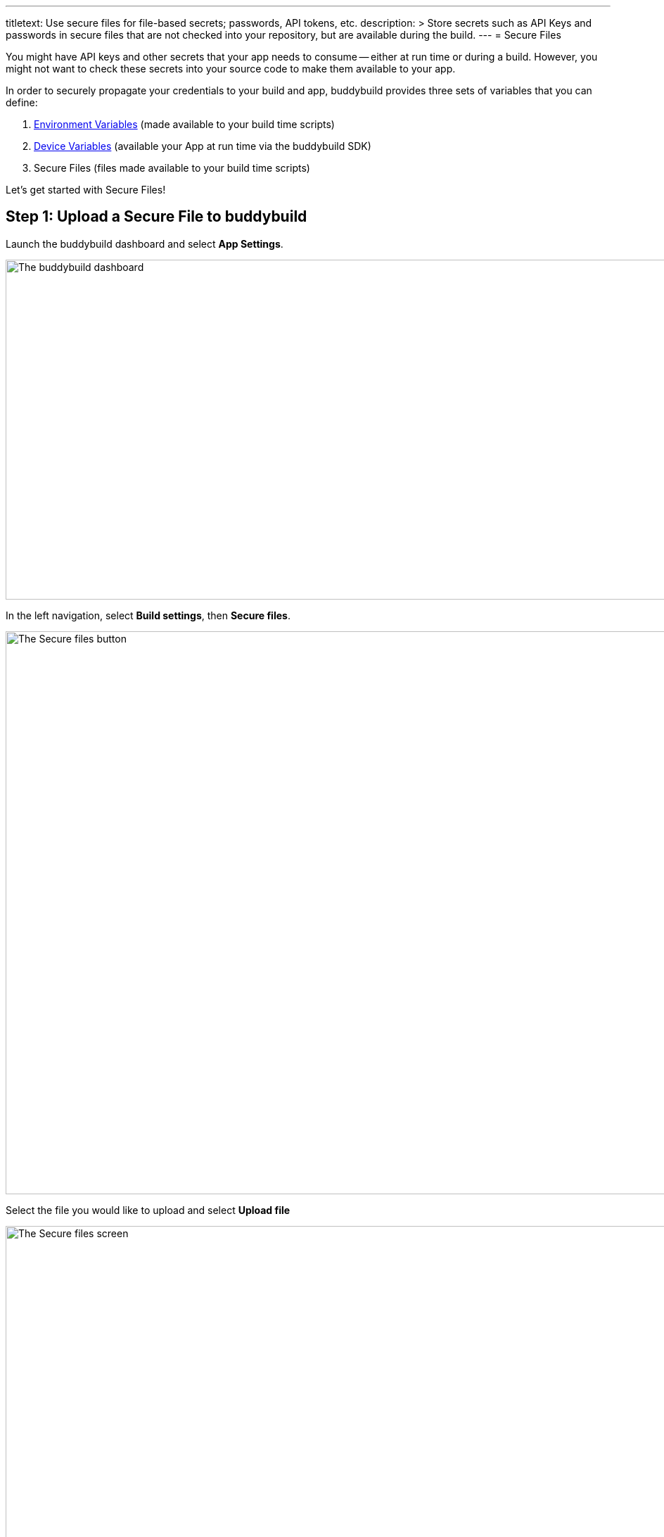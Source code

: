 ---
titletext: Use secure files for file-based secrets; passwords, API tokens, etc.
description: >
  Store secrets such as API Keys and passwords in secure files that are
  not checked into your repository, but are available during the build.
---
= Secure Files

You might have API keys and other secrets that your app needs to consume
-- either at run time or during a build. However, you might not want to
check these secrets into your source code to make them available to your
app.

In order to securely propagate your credentials to your build and app,
buddybuild provides three sets of variables that you can define:

. link:environment_variables.adoc[Environment Variables] (made available
  to your build time scripts)

. link:device_variables_1.adoc#step1[Device Variables] (available your
  App at run time via the buddybuild SDK)

. Secure Files (files made available to your build time scripts)

Let's get started with Secure Files!

== Step 1: Upload a Secure File to buddybuild

Launch the buddybuild dashboard and select **App Settings**.

image:img/Builds---Settings.png["The buddybuild dashboard", 1500, 483]

In the left navigation, select **Build settings**, then **Secure
files**.

image:img/Settings---Secure-files---1.png["The Secure files button",
1500, 800]

Select the file you would like to upload and select **Upload file**

image:img/Settings---Secure-files---2.png["The Secure files screen",
1500, 729]

Your file is now ready to be consumed by your app.


== Step 2: Consume the secure file in your build

Your secure files are automatically consumed by tools that are expecting
them.


== 2a. Consume in your custom build scripts.

If you would like to access them in your
link:custom_build_steps.adoc[custom build scripts], use
the bash variable expansion syntax.

[source,bash]
----
./Example.framework/run ${BUDDYBUILD_SECURE_FILES}/file.txt
----


== 2b. Consume in Android `build.gradle` file.

If you are building an **Android** app with **Gradle** (Android Studio),
you can also access them 2 ways inside your `build.gradle` file.

You can access them via `System.getenv()`, like this:

[source,json]
----
signing.keyId=1234567
signing.password=secret
signing.secretKeyRingFile= new File(System.getenv("BUDDYBUILD_SECURE_FILES") + "/secring.gpg")
----

That's it! For more details, refer to our link:../sdk/api.adoc[SDK API
guide].
